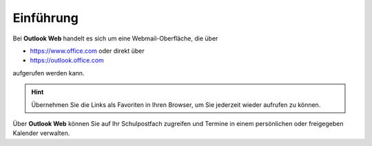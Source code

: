 .. _Outlook:

Einführung
===========

.. index:: E-Mail, Outlook, Outlook Web, Webmail

Bei **Outlook Web** handelt es sich um eine Webmail-Oberfläche, die über 

* https://www.office.com oder direkt über
* https://outlook.office.com

aufgerufen werden kann.
	
.. hint::
	Übernehmen Sie die Links als Favoriten in Ihren Browser, um Sie jederzeit wieder aufrufen zu können.
	
Über **Outlook Web** können Sie auf Ihr Schulpostfach zugreifen und Termine in einem persönlichen oder freigegeben Kalender verwalten.